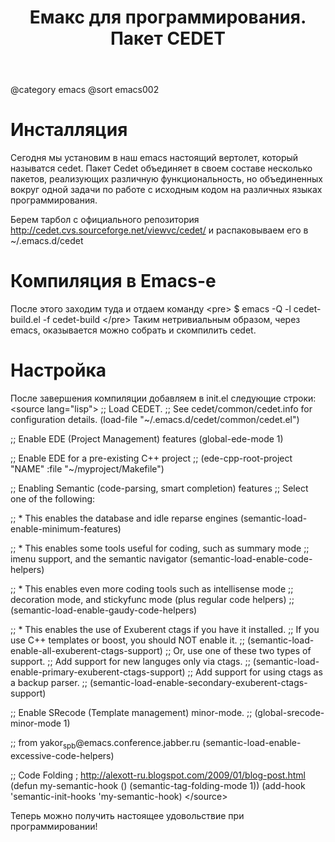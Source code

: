#+TITLE: Емакс для программирования. Пакет CEDET
@category emacs
@sort emacs002

* Инсталляция

Сегодня мы установим в наш emacs настоящий вертолет, который называтся
cedet. Пакет Cedet объединяет в своем составе несколько пакетов,
реализующих различную функциональность, но объединенных вокруг одной
задачи по работе с исходным кодом на различных языках
программирования.

Берем тарбол с официального репозитория
http://cedet.cvs.sourceforge.net/viewvc/cedet/ и распаковываем его в
~/.emacs.d/cedet

* Компиляция в Emacs-e

После этого заходим туда и отдаем команду
<pre>
$ emacs -Q -l cedet-build.el -f cedet-build
</pre>
Таким нетривиальным образом, через emacs, оказывается можно собрать и
скомпилить cedet.

* Настройка

После завершения компиляции добавляем в init.el
следующие строки:
<source lang="lisp">
;; Load CEDET.
;; See cedet/common/cedet.info for configuration details.
(load-file "~/.emacs.d/cedet/common/cedet.el")

;; Enable EDE (Project Management) features
(global-ede-mode 1)

;; Enable EDE for a pre-existing C++ project
;; (ede-cpp-root-project "NAME" :file "~/myproject/Makefile")

;; Enabling Semantic (code-parsing, smart completion) features
;; Select one of the following:

;; * This enables the database and idle reparse engines
(semantic-load-enable-minimum-features)

;; * This enables some tools useful for coding, such as summary mode
;;   imenu support, and the semantic navigator
(semantic-load-enable-code-helpers)

;; * This enables even more coding tools such as intellisense mode
;;   decoration mode, and stickyfunc mode (plus regular code helpers)
;; (semantic-load-enable-gaudy-code-helpers)

;; * This enables the use of Exuberent ctags if you have it installed.
;;   If you use C++ templates or boost, you should NOT enable it.
;; (semantic-load-enable-all-exuberent-ctags-support)
;;   Or, use one of these two types of support.
;;   Add support for new languges only via ctags.
;; (semantic-load-enable-primary-exuberent-ctags-support)
;;   Add support for using ctags as a backup parser.
;; (semantic-load-enable-secondary-exuberent-ctags-support)

;; Enable SRecode (Template management) minor-mode.
;; (global-srecode-minor-mode 1)

;; from yakor_spb@emacs.conference.jabber.ru
(semantic-load-enable-excessive-code-helpers)

;; Code Folding ; http://alexott-ru.blogspot.com/2009/01/blog-post.html
(defun my-semantic-hook ()
  (semantic-tag-folding-mode 1))
(add-hook 'semantic-init-hooks 'my-semantic-hook)
</source>

Теперь можно получить настоящее удовольствие при программировании!
